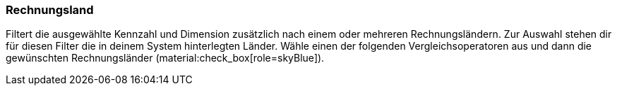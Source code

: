 === Rechnungsland

Filtert die ausgewählte Kennzahl und Dimension zusätzlich nach einem oder mehreren Rechnungsländern.
Zur Auswahl stehen dir für diesen Filter die in deinem System hinterlegten Länder.
Wähle einen der folgenden Vergleichsoperatoren aus und dann die gewünschten Rechnungsländer (material:check_box[role=skyBlue]).
